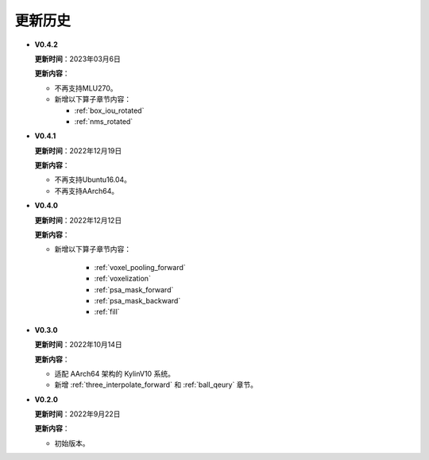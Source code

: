 更新历史
========
* **V0.4.2**

  **更新时间**：2023年03月6日

  **更新内容**：

  -  不再支持MLU270。
  -  新增以下算子章节内容：
  
     + :ref:`box_iou_rotated`
     + :ref:`nms_rotated`

* **V0.4.1**

  **更新时间**：2022年12月19日

  **更新内容**：

  -  不再支持Ubuntu16.04。
  -  不再支持AArch64。

* **V0.4.0**

  **更新时间**：2022年12月12日

  **更新内容**：

  - 新增以下算子章节内容：
  
     + :ref:`voxel_pooling_forward` 
     + :ref:`voxelization`
     + :ref:`psa_mask_forward`
     + :ref:`psa_mask_backward`
     + :ref:`fill`

* **V0.3.0**

  **更新时间**：2022年10月14日

  **更新内容**：

  -  适配 AArch64 架构的 KylinV10 系统。
  -  新增 :ref:`three_interpolate_forward` 和 :ref:`ball_qeury` 章节。

* **V0.2.0**

  **更新时间**：2022年9月22日

  **更新内容**：

  -  初始版本。
